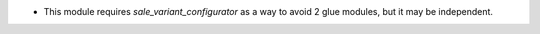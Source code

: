 - This module requires `sale_variant_configurator` as a way to avoid 2 glue modules, but it may be independent.
